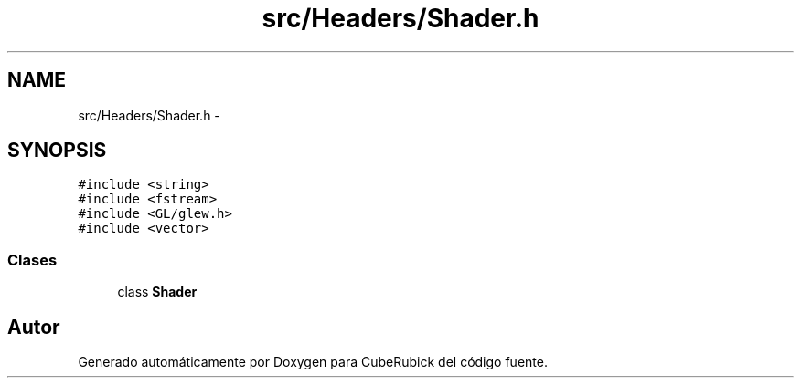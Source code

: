 .TH "src/Headers/Shader.h" 3 "Martes, 26 de Mayo de 2015" "CubeRubick" \" -*- nroff -*-
.ad l
.nh
.SH NAME
src/Headers/Shader.h \- 
.SH SYNOPSIS
.br
.PP
\fC#include <string>\fP
.br
\fC#include <fstream>\fP
.br
\fC#include <GL/glew\&.h>\fP
.br
\fC#include <vector>\fP
.br

.SS "Clases"

.in +1c
.ti -1c
.RI "class \fBShader\fP"
.br
.in -1c
.SH "Autor"
.PP 
Generado automáticamente por Doxygen para CubeRubick del código fuente\&.
